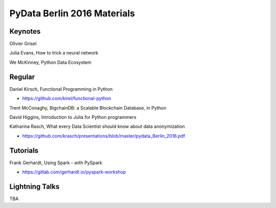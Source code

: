 PyData Berlin 2016 Materials
============================


Keynotes
--------

Olivier Grisel

Julia Evans, How to trick a neural network

We McKinney, Python Data Ecosystem


Regular
-------

Daniel Kirsch, Functional Programming in Python

- https://github.com/kirel/functional-python


Trent McConaghy, BigchainDB: a Scalable Blockchain Database, in Python


David Higgins, Introduction to Julia for Python programmers


Katharina Rasch, What every Data Scientist should know about data anonymization

- https://github.com/krasch/presentations/blob/master/pydata_Berlin_2016.pdf


Tutorials
---------

Frank Gerhardt, Using Spark - with PySpark

- https://gitlab.com/gerhardt.io/pyspark-workshop


Lightning Talks
---------------

TBA
